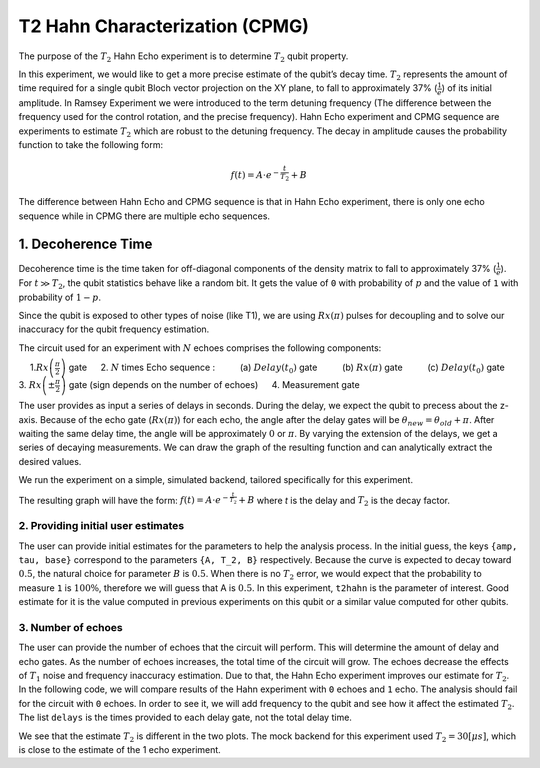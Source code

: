 T2 Hahn Characterization (CPMG)
===============================

The purpose of the :math:`T_2` Hahn Echo experiment is to determine
:math:`T_2` qubit property.

In this experiment, we would like to get a more precise estimate of the
qubit’s decay time. :math:`T_2` represents the amount of time required
for a single qubit Bloch vector projection on the XY plane, to fall to
approximately 37% (:math:`\frac{1}{e}`) of its initial amplitude. In
Ramsey Experiment we were introduced to the term detuning frequency (The
difference between the frequency used for the control rotation, and the
precise frequency). Hahn Echo experiment and CPMG sequence are
experiments to estimate :math:`T_2` which are robust to the detuning
frequency. The decay in amplitude causes the probability function to
take the following form:

.. math:: f(t) = A \cdot e^{-\frac{t}{T_2}}+ B

The difference between Hahn Echo and CPMG sequence is that in Hahn Echo
experiment, there is only one echo sequence while in CPMG there are
multiple echo sequences.

1. Decoherence Time
-------------------

Decoherence time is the time taken for off-diagonal components of the
density matrix to fall to approximately 37% (:math:`\frac{1}{e}`). For
:math:`t\gg T_2`, the qubit statistics behave like a random bit. It gets
the value of ``0`` with probability of :math:`p` and the value of ``1``
with probability of :math:`1-p`.

Since the qubit is exposed to other types of noise (like T1), we are
using :math:`Rx(\pi)` pulses for decoupling and to solve our inaccuracy
for the qubit frequency estimation.

.. jupyter-execute::

    import qiskit
    from qiskit_experiments.library.characterization.t2hahn import T2Hahn

The circuit used for an experiment with :math:`N` echoes comprises the
following components:

  1.\ :math:`Rx\left(\frac{\pi}{2} \right)` gate   2. :math:`N` times
Echo sequence :     (a) :math:`Delay \left(t_{0} \right)` gate     (b)
:math:`Rx \left(\pi \right)` gate     (c)
:math:`Delay \left(t_{0} \right)` gate   3.
:math:`Rx \left(\pm \frac{\pi}{2} \right)` gate (sign depends on the
number of echoes)   4. Measurement gate

The user provides as input a series of delays in seconds. During the
delay, we expect the qubit to precess about the z-axis. Because of the
echo gate (:math:`Rx(\pi)`) for each echo, the angle after the delay
gates will be :math:`\theta_{new} = \theta_{old} + \pi`. After waiting
the same delay time, the angle will be approximately :math:`0` or
:math:`\pi`. By varying the extension of the delays, we get a series of
decaying measurements. We can draw the graph of the resulting function
and can analytically extract the desired values.

.. jupyter-execute::

    qubit = 0
    conversion_factor = 1e-6 # our delay will be in micro-sec
    delays = list(range(0, 50, 1) )
    delays = [float(_) * conversion_factor for _ in delays]
    number_of_echoes = 1
    
    # Create a T2Hahn experiment. Print the first circuit as an example
    exp1 = T2Hahn(qubit=qubit, delays=delays, num_echoes=number_of_echoes)
    print(exp1.circuits()[0])


We run the experiment on a simple, simulated backend, tailored
specifically for this experiment.

.. jupyter-execute::

    from qiskit_experiments.test.t2hahn_backend import T2HahnBackend
    
    estimated_t2hahn = 20 * conversion_factor
    # The behavior of the backend is determined by the following parameters
    backend = T2HahnBackend(
        t2hahn=[estimated_t2hahn],
        frequency=[100100],
        initialization_error=[0.0],
        readout0to1=[0.02],
        readout1to0=[0.02],
    )

The resulting graph will have the form:
:math:`f(t) = A \cdot e^{-\frac{t}{T_2}}+ B` where *t* is the delay and
:math:`T_2` is the decay factor.

.. jupyter-execute::

    exp1.analysis.set_options(p0=None, plot=True)
    expdata1 = exp1.run(backend=backend, shots=2000)
    expdata1.block_for_results()  # Wait for job/analysis to finish.
    
    # Display the figure
    display(expdata1.figure(0))

.. jupyter-execute::

    # Print results
    for result in expdata1.analysis_results():
        print(result)


2. Providing initial user estimates
~~~~~~~~~~~~~~~~~~~~~~~~~~~~~~~~~~~

The user can provide initial estimates for the parameters to help the
analysis process. In the initial guess, the keys ``{amp, tau, base}``
correspond to the parameters ``{A, T_2, B}`` respectively. Because the
curve is expected to decay toward :math:`0.5`, the natural choice for
parameter :math:`B` is :math:`0.5`. When there is no :math:`T_2` error,
we would expect that the probability to measure ``1`` is :math:`100\%`,
therefore we will guess that A is :math:`0.5`. In this experiment,
``t2hahn`` is the parameter of interest. Good estimate for it is the
value computed in previous experiments on this qubit or a similar value
computed for other qubits.

.. jupyter-execute::

    exp_with_p0 = T2Hahn(qubit=qubit, delays=delays, num_echoes=number_of_echoes)
    exp_with_p0.analysis.set_options(p0={"amp": 0.5, "tau": estimated_t2hahn, "base": 0.5})
    expdata_with_p0 = exp_with_p0.run(backend=backend, shots=2000)
    expdata_with_p0.block_for_results()
    
    # Display fit figure
    display(expdata_with_p0.figure(0))

.. jupyter-execute::

    # Print results
    for result in expdata_with_p0.analysis_results():
        print(result)



3. Number of echoes
~~~~~~~~~~~~~~~~~~~

The user can provide the number of echoes that the circuit will perform.
This will determine the amount of delay and echo gates. As the number of
echoes increases, the total time of the circuit will grow. The echoes
decrease the effects of :math:`T_{1}` noise and frequency inaccuracy
estimation. Due to that, the Hahn Echo experiment improves our estimate
for :math:`T_{2}`. In the following code, we will compare results of the
Hahn experiment with ``0`` echoes and ``1`` echo. The analysis should
fail for the circuit with ``0`` echoes. In order to see it, we will add
frequency to the qubit and see how it affect the estimated :math:`T_2`.
The list ``delays`` is the times provided to each delay gate, not the
total delay time.

.. jupyter-execute::

    import numpy as np
    
    qubit2 = 0
    # set the desired delays
    conversion_factor = 1e-6
    
    # The delays aren't equally spaced due the behavior of exponential decay curve where the change in the result
    # in earlier times is larger than later times. In addition, since the total delay is 'delay * 2 * num_of_echoes',
    # the construction of the delays for each experiment will be different, such that their total length will be the same.
    
    # Delays for Hahn Echo Experiment with 0 echoes
    delays2 = np.append(
                        (np.linspace(0.0, 51.0, num=26)).astype(float),
                        (np.linspace(53, 100.0, num=25)).astype(float),
                    )
    
    delays2 = [float(_) * conversion_factor for _ in delays2]
    
    # Delays for Hahn Echo Experiment with 1 echo
    delays3 = np.append(
                        (np.linspace(0.0, 25.5, num=26)).astype(float),
                        (np.linspace(26.5, 50, num=25)).astype(float),
                    )  
    delays3 = [float(_) * conversion_factor for _ in delays3]
    
    num_echoes = 1
    estimated_t2hahn2 = 30 * conversion_factor
    
    # Create a T2Hahn experiment with 0 echoes
    exp2_0echoes = T2Hahn(qubit2, delays2, num_echoes=0)
    exp2_0echoes.analysis.set_options(p0={"amp": 0.5, "tau": estimated_t2hahn2, "base": 0.5})
    print("The first circuit of hahn echo experiment with 0 echoes:")
    print(exp2_0echoes.circuits()[0])
    
    # Create a T2Hahn experiment with 1 echo. Print the first circuit as an example
    exp2_1echoes = T2Hahn(qubit2, delays3, num_echoes=num_echoes)
    exp2_1echoes.analysis.set_options(p0={"amp": 0.5, "tau": estimated_t2hahn2, "base": 0.5})
    print("The first circuit of hahn echo experiment with 1 echo:")
    print(exp2_1echoes.circuits()[0])
    


.. jupyter-execute::

    from qiskit_experiments.test.t2hahn_backend import T2HahnBackend
    
    detuning_frequency = 2 * np.pi * 10000
    
    # The behavior of the backend is determined by the following parameters
    backend2 = T2HahnBackend(
        t2hahn=[estimated_t2hahn2],
        frequency=[detuning_frequency],
        initialization_error=[0.0],
        readout0to1=[0.02],
        readout1to0=[0.02],)
    
    # Analysis for Hahn Echo experiemnt with 0 echoes.
    expdata2_0echoes = exp2_0echoes.run(backend=backend2, shots=2000)
    expdata2_0echoes.block_for_results()  # Wait for job/analysis to finish.
    
    # Analysis for Hahn Echo experiemnt with 1 echo
    expdata2_1echoes = exp2_1echoes.run(backend=backend2, shots=2000)
    expdata2_1echoes.block_for_results()  # Wait for job/analysis to finish.
    
    # Display the figure
    print("Hahn Echo with 0 echoes:")
    display(expdata2_0echoes.figure(0))
    print("Hahn Echo with 1 echoe:")
    display(expdata2_1echoes.figure(0))


We see that the estimate :math:`T_2` is different in the two plots. The
mock backend for this experiment used :math:`T_{2} = 30[\mu s]`, which
is close to the estimate of the 1 echo experiment.

.. jupyter-execute::

    import qiskit.tools.jupyter
    %qiskit_copyright



.. raw:: html

    <div style='width: 100%; background-color:#d5d9e0;padding-left: 10px; padding-bottom: 10px; padding-right: 10px; padding-top: 5px'><h3>This code is a part of Qiskit</h3><p>&copy; Copyright IBM 2017, 2022.</p><p>This code is licensed under the Apache License, Version 2.0. You may<br>obtain a copy of this license in the LICENSE.txt file in the root directory<br> of this source tree or at http://www.apache.org/licenses/LICENSE-2.0.<p>Any modifications or derivative works of this code must retain this<br>copyright notice, and modified files need to carry a notice indicating<br>that they have been altered from the originals.</p></div>

